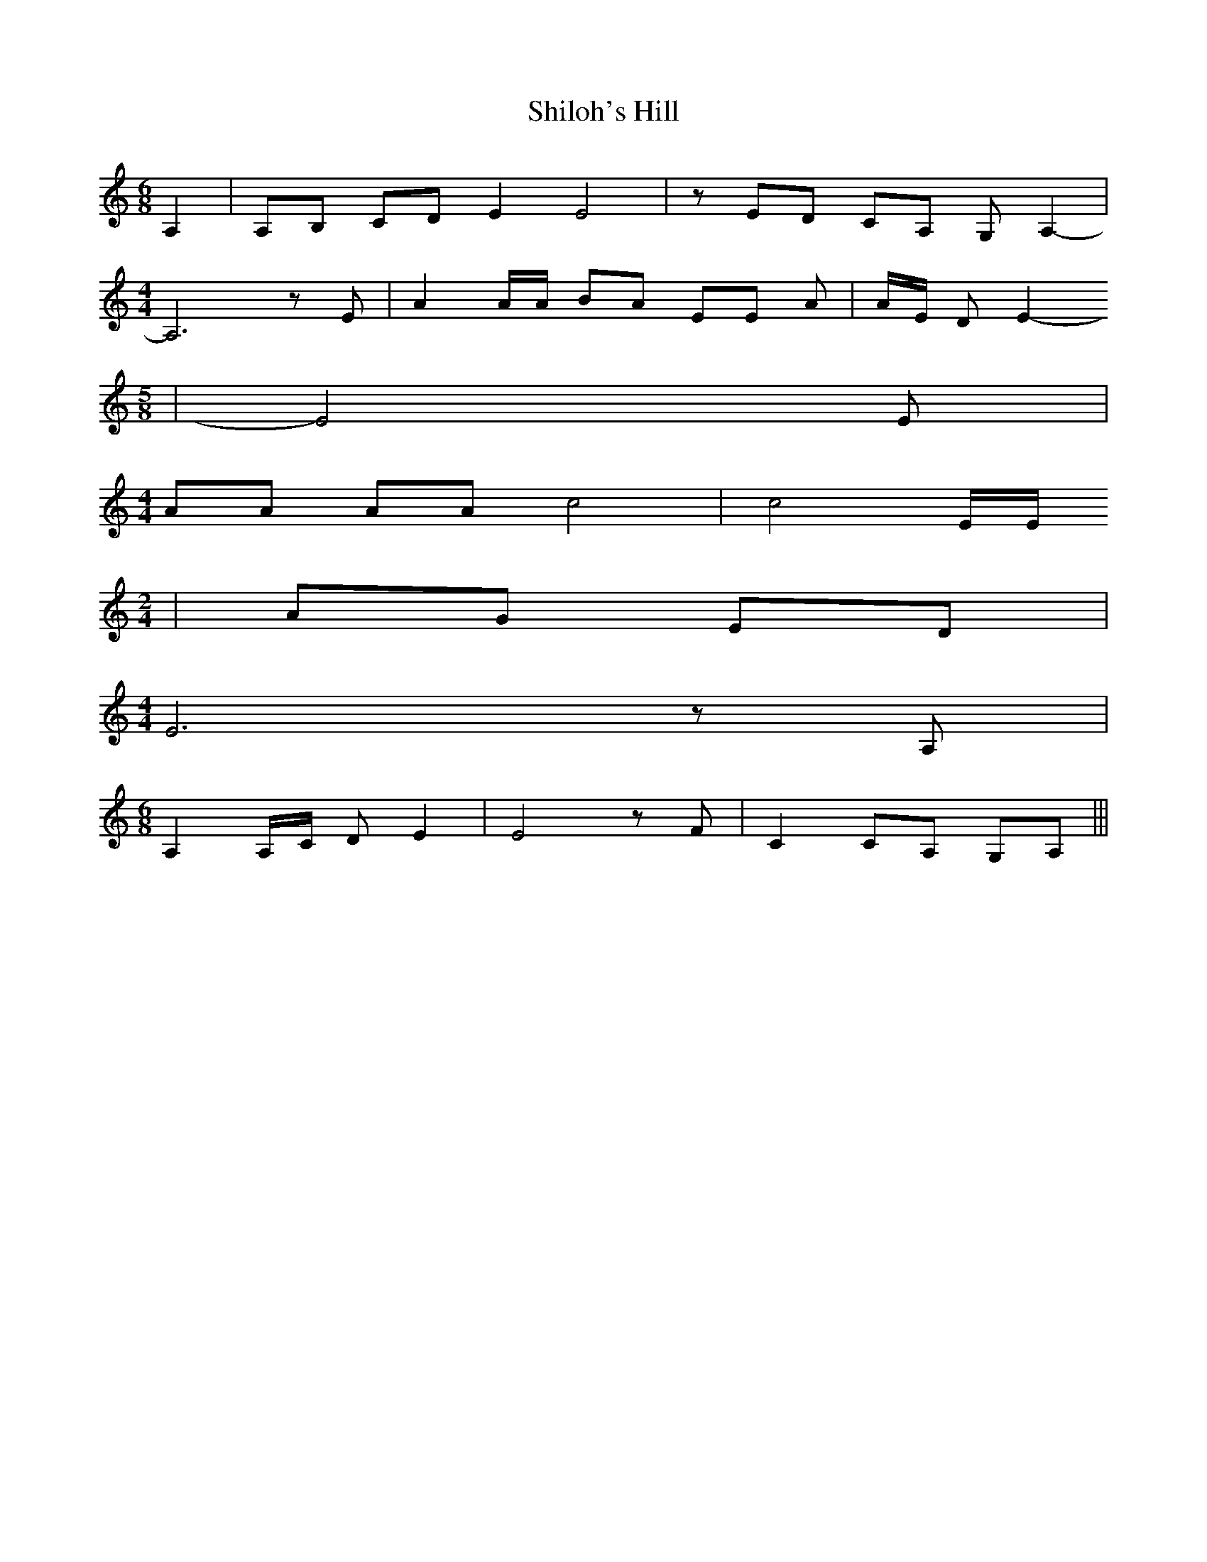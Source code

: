 % Generated more or less automatically by swtoabc by Erich Rickheit KSC
X:1
T:Shiloh's Hill
M:6/8
L:1/8
K:C
 A,2| A,B, CD E2 E4| z ED CA, G, A,2-|
M:4/4
 A,6 z E| A2 A/2A/2 BA EE A| A/2E/2 D E2-
M:5/8
| E4 E|
M:4/4
 AA AA c4| c4 E/2E/2
M:2/4
| AG ED|
M:4/4
 E6 z A,|
M:6/8
 A,2 A,/2C/2 D E2| E4 z F| C2 CA, G,A,|||

